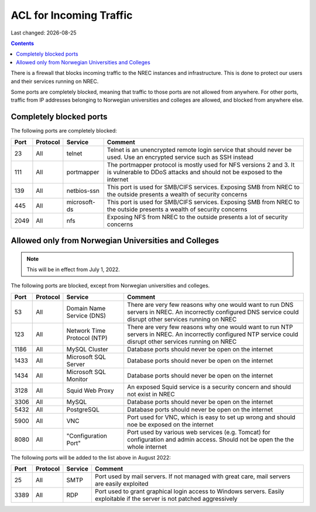 .. |date| date::

ACL for Incoming Traffic
========================

Last changed: |date|

.. contents::

There is a firewall that blocks incoming traffic to the NREC instances
and infrastructure. This is done to protect our users and their
services running on NREC.

Some ports are completely blocked, meaning that traffic to those ports
are not allowed from anywhere. For other ports, traffic from IP
addresses belonging to Norwegian universities and colleges are
allowed, and blocked from anywhere else.


Completely blocked ports
------------------------

The following ports are completely blocked:

+-----+--------+------------+--------------------------------------------+
|Port |Protocol|Service     |Comment                                     |
+=====+========+============+============================================+
|23   |All     |telnet      |Telnet is an unencrypted remote login       |
|     |        |            |service that should never be used. Use an   |
|     |        |            |encrypted service such as SSH instead       |
+-----+--------+------------+--------------------------------------------+
|111  |All     |portmapper  |The portmapper protocol is mostly used for  |
|     |        |            |NFS versions 2 and 3. It is vulnerable to   |
|     |        |            |DDoS attacks and should not be exposed to   |
|     |        |            |the internet                                |
+-----+--------+------------+--------------------------------------------+
|139  |All     |netbios-ssn |This port is used for SMB/CIFS              |
|     |        |            |services. Exposing SMB from NREC to the     |
|     |        |            |outside presents a wealth of security       |
|     |        |            |concerns                                    |
+-----+--------+------------+--------------------------------------------+
|445  |All     |microsoft-ds|This port is used for SMB/CIFS              |
|     |        |            |services. Exposing SMB from NREC to the     |
|     |        |            |outside presents a wealth of security       |
|     |        |            |concerns                                    |
+-----+--------+------------+--------------------------------------------+
|2049 |All     |nfs         |Exposing NFS from NREC to the outside       |
|     |        |            |presents a lot of security concerns         |
|     |        |            |                                            |
|     |        |            |                                            |
+-----+--------+------------+--------------------------------------------+


Allowed only from Norwegian Universities and Colleges
-----------------------------------------------------

.. NOTE::
   This will be in effect from July 1, 2022.

The following ports are blocked, except from Norwegian universities
and colleges.

+-----+--------+--------------+--------------------------------------------+
|Port |Protocol|Service       |Comment                                     |
+=====+========+==============+============================================+
|53   |All     |Domain Name   |There are very few reasons why one would    |
|     |        |Service (DNS) |want to run DNS servers in NREC. An         |
|     |        |              |incorrectly configured DNS service could    |
|     |        |              |disrupt other services running on NREC      |
+-----+--------+--------------+--------------------------------------------+
|123  |All     |Network Time  |There are very few reasons why one would    |
|     |        |Protocol (NTP)|want to run NTP servers in NREC. An         |
|     |        |              |incorrectly configured NTP service could    |
|     |        |              |disrupt other services running on NREC      |
+-----+--------+--------------+--------------------------------------------+
|1186 |All     |MySQL         |Database ports should never be open on the  |
|     |        |Cluster       |internet                                    |
+-----+--------+--------------+--------------------------------------------+
|1433 |All     |Microsoft     |Database ports should never be open on the  |
|     |        |SQL Server    |internet                                    |
+-----+--------+--------------+--------------------------------------------+
|1434 |All     |Microsoft     |Database ports should never be open on the  |
|     |        |SQL Monitor   |internet                                    |
+-----+--------+--------------+--------------------------------------------+
|3128 |All     |Squid Web     |An exposed Squid service is a security      |
|     |        |Proxy         |concern and should not exist in NREC        |
+-----+--------+--------------+--------------------------------------------+
|3306 |All     |MySQL         |Database ports should never be open on the  |
|     |        |              |internet                                    |
+-----+--------+--------------+--------------------------------------------+
|5432 |All     |PostgreSQL    |Database ports should never be open on the  |
|     |        |              |internet                                    |
+-----+--------+--------------+--------------------------------------------+
|5900 |All     |VNC           |Port used for VNC, which is easy to set up  |
|     |        |              |wrong and should noe be exposed on the      |
|     |        |              |internet                                    |
+-----+--------+--------------+--------------------------------------------+
|8080 |All     |"Configuration|Port used by various web services           |
|     |        |Port"         |(e.g. Tomcat) for configuration and admin   |
|     |        |              |access. Should not be open the the whole    |
|     |        |              |internet                                    |
+-----+--------+--------------+--------------------------------------------+

The following ports will be added to the list above in August 2022:

+-----+--------+--------------+--------------------------------------------+
|Port |Protocol|Service       |Comment                                     |
+=====+========+==============+============================================+
|25   |All     |SMTP          |Port used by mail servers. If not managed   |
|     |        |              |with great care, mail servers are easily    |
|     |        |              |exploited                                   |
+-----+--------+--------------+--------------------------------------------+
|3389 |All     |RDP           |Port used to grant graphical login access to|
|     |        |              |Windows servers. Easily exploitable if the  |
|     |        |              |server is not patched aggressively          |
+-----+--------+--------------+--------------------------------------------+
